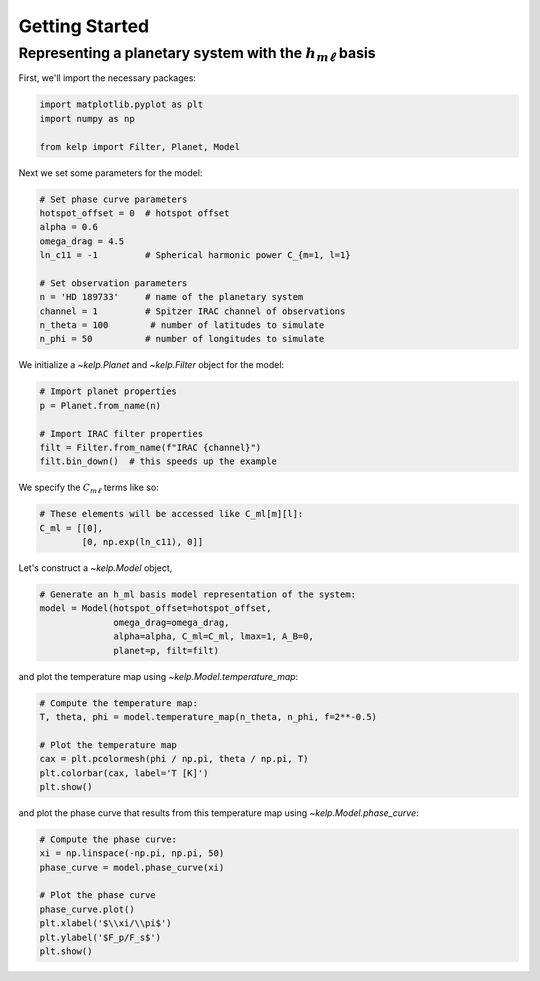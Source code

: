 Getting Started
===============

Representing a planetary system with the :math:`h_{m\ell}` basis
----------------------------------------------------------------

First, we'll import the necessary packages:

.. code-block:: python

    import matplotlib.pyplot as plt
    import numpy as np

    from kelp import Filter, Planet, Model

Next we set some parameters for the model:

.. code-block:: python

    # Set phase curve parameters
    hotspot_offset = 0  # hotspot offset
    alpha = 0.6
    omega_drag = 4.5
    ln_c11 = -1         # Spherical harmonic power C_{m=1, l=1}

    # Set observation parameters
    n = 'HD 189733'     # name of the planetary system
    channel = 1         # Spitzer IRAC channel of observations
    n_theta = 100        # number of latitudes to simulate
    n_phi = 50          # number of longitudes to simulate

We initialize a `~kelp.Planet` and `~kelp.Filter` object for the model:

.. code-block:: python

    # Import planet properties
    p = Planet.from_name(n)

    # Import IRAC filter properties
    filt = Filter.from_name(f"IRAC {channel}")
    filt.bin_down()  # this speeds up the example

We specify the :math:`C_{m\ell}` terms like so:

.. code-block:: python

    # These elements will be accessed like C_ml[m][l]:
    C_ml = [[0],
            [0, np.exp(ln_c11), 0]]

Let's construct a `~kelp.Model` object,

.. code-block:: python

    # Generate an h_ml basis model representation of the system:
    model = Model(hotspot_offset=hotspot_offset,
                  omega_drag=omega_drag,
                  alpha=alpha, C_ml=C_ml, lmax=1, A_B=0,
                  planet=p, filt=filt)

and plot the temperature map using `~kelp.Model.temperature_map`:

.. code-block:: python

    # Compute the temperature map:
    T, theta, phi = model.temperature_map(n_theta, n_phi, f=2**-0.5)

    # Plot the temperature map
    cax = plt.pcolormesh(phi / np.pi, theta / np.pi, T)
    plt.colorbar(cax, label='T [K]')
    plt.show()

.. plot::

    import matplotlib.pyplot as plt
    import numpy as np

    from kelp import Filter, Planet, Model

    # Set phase curve parameters
    hotspot_offset = 0  # hotspot offset
    alpha = 0.6
    omega_drag = 4.5
    ln_c11 = -1         # Spherical harmonic power C_{m=1, l=1}

    # Set observation parameters
    n = 'HD 189733'     # name of the planetary system
    channel = 1         # Spitzer IRAC channel of observations
    n_theta = 100       # number of latitudes to simulate
    n_phi = 50          # number of longitudes to simulate

    # Import planet properties
    p = Planet.from_name(n)

    # Import IRAC filter properties
    filt = Filter.from_name(f"IRAC {channel}")
    filt.bin_down()  # this speeds up the example

    # These elements will be accessed like C_ml[m][l]:
    C_ml = [[0],
            [0, np.exp(ln_c11), 0]]

    # Generate an h_ml basis model representation of the system:
    model = Model(hotspot_offset=hotspot_offset,
                  omega_drag=omega_drag,
                  alpha=alpha, C_ml=C_ml, lmax=1, A_B=0,
                  planet=p, filt=filt)

    # Compute the temperature map:
    T, theta, phi = model.temperature_map(n_theta, n_phi, f=2**-0.5)

    # Plot the temperature map
    fig = plt.figure()
    ax = fig.add_subplot(111, projection='mollweide')
    cax = ax.pcolormesh(phi, theta - np.pi/2, T)
    plt.colorbar(cax, label='T [K]', ax=ax)
    ax.set(xlabel='$\\phi/\\pi$', ylabel='$\\theta/\\pi$')
    plt.show()

and plot the phase curve that results from this temperature map using
`~kelp.Model.phase_curve`:

.. code-block:: python

    # Compute the phase curve:
    xi = np.linspace(-np.pi, np.pi, 50)
    phase_curve = model.phase_curve(xi)

    # Plot the phase curve
    phase_curve.plot()
    plt.xlabel('$\\xi/\\pi$')
    plt.ylabel('$F_p/F_s$')
    plt.show()

.. plot::

    import matplotlib.pyplot as plt
    import numpy as np

    from kelp import Filter, Planet, Model

    # Set phase curve parameters
    hotspot_offset = 0  # hotspot offset
    alpha = 0.6
    omega_drag = 4.5
    ln_c11 = -1         # Spherical harmonic power C_{m=1, l=1}

    # Set observation parameters
    n = 'HD 189733'     # name of the planetary system
    channel = 1         # Spitzer IRAC channel of observations

    # Import planet properties
    p = Planet.from_name(n)

    # Import IRAC filter properties
    filt = Filter.from_name(f"IRAC {channel}")
    filt.bin_down()  # this speeds up the example

    # These elements will be accessed like C_ml[m][l]:
    C_ml = [[0],
            [0, np.exp(ln_c11), 0]]

    # Generate an h_ml basis model representation of the system:
    model = Model(hotspot_offset=hotspot_offset,
                  omega_drag=omega_drag,
                  alpha=alpha, C_ml=C_ml, lmax=1, A_B=0,
                  planet=p, filt=filt)

    # Compute the phase curve:
    xi = np.linspace(-np.pi, np.pi, 50)
    phase_curve = model.phase_curve(xi)

    # Plot the phase curve
    phase_curve.plot()
    plt.xlabel('$\\xi/\\pi$')
    plt.ylabel('$\\rm F_p/F_s$')
    plt.show()
